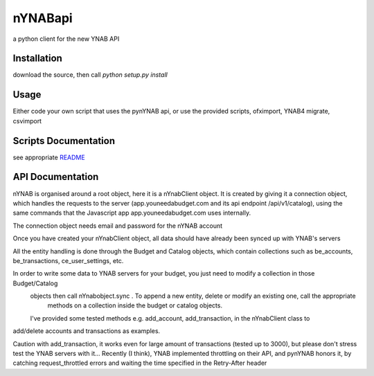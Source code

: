 ========
nYNABapi
========

a python client for the new YNAB API

Installation
------------

download the source, then call `python setup.py install`

Usage
-----

Either code your own script that uses the pynYNAB api, or use the provided scripts, ofximport, YNAB4 migrate, csvimport

Scripts Documentation
---------------------

see appropriate `README`_

API Documentation
-----------------

nYNAB is organised around a root object, here it is a nYnabClient object. It is created by giving it a connection object,
which handles the requests to the server (app.youneedabudget.com and its api endpoint /api/v1/catalog),
using the same commands that the Javascript app app.youneedabudget.com uses internally.

The connection object needs email and password for the nYNAB account

Once you have created your nYnabClient object, all data should have already been synced up with YNAB's servers

All the entity handling is done through the Budget and Catalog objects, which contain collections such
as be_accounts, be_transactions, ce_user_settings, etc.

In order to write some data to YNAB servers for your budget, you just need to modify a collection in those Budget/Catalog
 objects then call nYnabobject.sync . To append a new entity, delete or modify an existing one, call the appropriate 
  methods on a collection inside the budget or catalog objects.
    
 I've provided some tested methods e.g. add_account, add_transaction, in the nYnabClient class to
add/delete accounts and transactions as examples.

Caution with add_transaction, it works even for large amount of transactions (tested up to 3000), but please don't stress test
the YNAB servers with it... Recently (I think), YNAB implemented throttling on their API, and pynYNAB honors it, by 
catching request_throttled errors and waiting the time specified in the  Retry-After header



.. _README: https://github.com/rienafairefr/nYNABapi/blob/master/scripts/README.rst